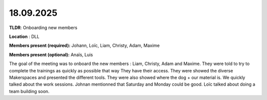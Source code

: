18.09.2025
==========

**TLDR**: Onboarding new members

**Location** : DLL

**Members present (required):** Johann, Loïc, Liam, Christy, Adam, Maxime

**Members present (optional):** Anaïs, Luis

The goal of the meeting was to onboard the new members : Liam, Christy, Adam and Maxime.
They were told to try to complete the trainings as quickly as possible that way They have their access.
They were showed the diverse Makerspaces and presented the different tools. They were also showed
where the dog + our material is. We quickly talked about the work sessions. Johnan mentionned that Saturday 
and Monday could be good. Loïc talked about doing a team building soon.